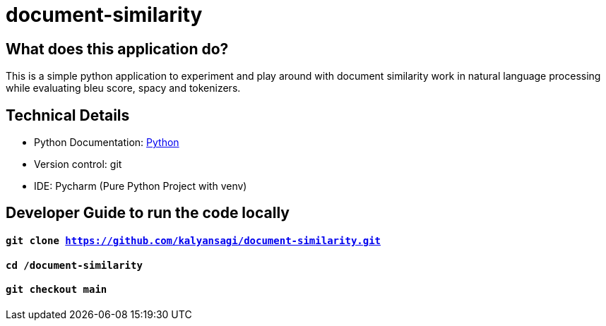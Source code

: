# document-similarity

== What does this application do?

This is a simple python application to experiment and play around with document similarity work in natural language processing while evaluating bleu score, spacy and tokenizers.


== Technical Details
- Python Documentation: link:https://www.python.org/[Python]
- Version control: git
- IDE: Pycharm (Pure Python Project with venv)



== Developer Guide to run the code locally
==== `git clone https://github.com/kalyansagi/document-similarity.git`

==== `cd /document-similarity`

==== `git checkout main`





